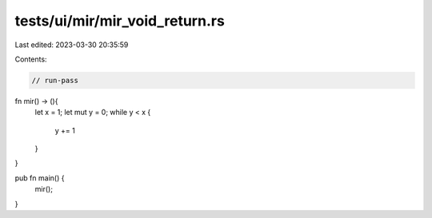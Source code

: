 tests/ui/mir/mir_void_return.rs
===============================

Last edited: 2023-03-30 20:35:59

Contents:

.. code-block:: rs

    // run-pass
fn mir() -> (){
    let x = 1;
    let mut y = 0;
    while  y < x {
        y += 1
    }
}

pub fn main() {
    mir();
}


